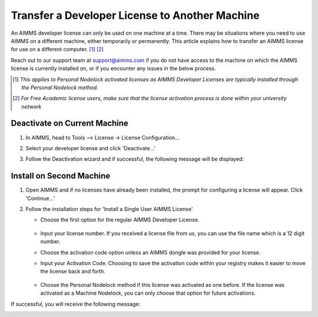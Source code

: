 
.. |aimmsIcon| image:: images/icons/favicon.png
			:scale: 15 %

.. |aimms| image:: images/aimms-logo-s-rgb.png
				:scale: 10 %
				:target: https://aimms.com/
.. |LicenseConfigurationLocation| image:: images/LicenseConfigurationLocation.png
.. |LicenseDeactivation| image:: images/LicenseDeactivation.png
.. |SuccessfulDeactivation| image:: images/SuccessfulDeactivation.png
.. |NoValidLicense| image:: images/NoValidLicense.png
.. |InstallAimmsLicense| image:: images/InstallAimmsLicense.png
.. |InputLicense| image:: images/InputLicense.png
.. |LicenseProtection| image:: images/LicenseProtection.png
.. |InputActivationCode| image:: images/InputActivationCode.png
.. |NodelockProtection| image:: images/NodelockProtection.png
.. |SuccessfulActivation| image:: images/SuccessfulActivation.png

				
				
.. This text will not be shown 				
	.. figure:: images/aimms-logo-s-rgb.png
					:scale: 70 %
					:align: center
					:target: https://aimms.com/

Transfer a Developer License to Another Machine
================================================

.. meta::
   :description: How to transfer an AIMMS license for use on a different computer.
   :keywords: license, transfer, move, switch

An AIMMS developer license can only be used on one machine at a time. There may be situations where you need to use AIMMS on a different machine, either temporarily or permanently. This article explains how to transfer an AIMMS license for use on a different computer. [#]_ [#]_

Reach out to our support team at support@aimms.com if you do not have access to the machine on which the AIMMS license is currently installed on, or if you encounter any issues in the below process.

.. [#] *This applies to Personal Nodelock activated licenses as AIMMS Developer Licenses are typically installed through the Personal Nodelock method.*
.. [#] *For Free Academic license users, make sure that the license activation process is done within your university network*

Deactivate on Current Machine
--------------------------------
	
#. In AIMMS, head to Tools –> License -> License Configuration…

   |LicenseConfigurationLocation|

#. Select your developer license and click 'Deactivate...'

   |LicenseDeactivation|

#. Follow the Deactivation wizard and if successful, the following message will be displayed:

   |SuccessfulDeactivation|
	
Install on Second Machine
----------------------------

#. Open AIMMS and if no licenses have already been installed, the prompt for configuring a license will appear. Click 'Continue...'

   |NoValidLicense|

#. Follow the installation steps for 'Install a Single User AIMMS License'

   * Choose the first option for the regular AIMMS Developer License.
   
      |InstallAimmsLicense|
      
   *  Input your license number. If you received a license file from us, you can use the file name which is a 12 digit number.

      |InputLicense|

   *  Choose the activation code option unless an AIMMS dongle was provided for your license.
   
      |LicenseProtection|

   *	 Input your Activation Code.  Choosing to save the activation code within your registry makes it easier to move the license back and forth.
   
      |InputActivationCode|

   *  Choose the Personal Nodelock method if this license was activated as one before. If the license was activated as a Machine Nodelock, you can only choose that option for future activations.
   
      |NodelockProtection|


If successful, you will receive the following message:
   
|SuccessfulActivation|

